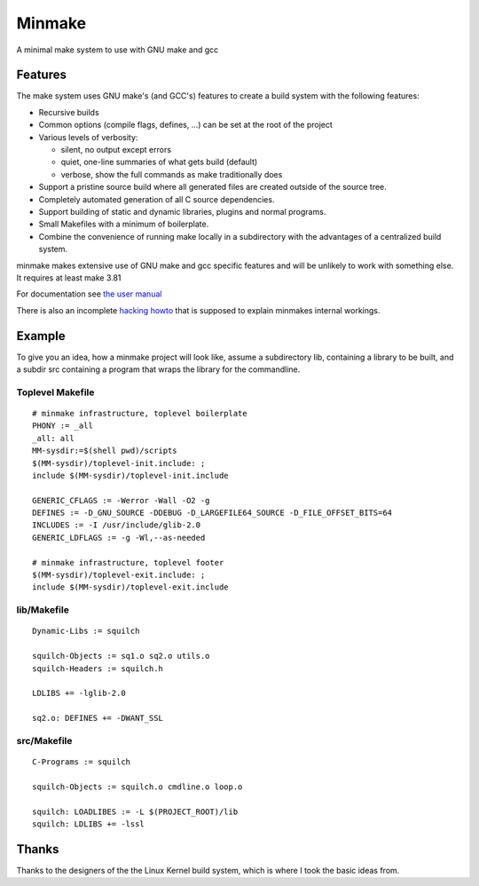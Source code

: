 =========
 Minmake
=========

A minimal make system to use with GNU make and gcc

Features
========

The make system uses GNU make's (and GCC's) features to create a build system
with the following features:

- Recursive builds
- Common options (compile flags, defines, ...) can be set at the
  root of the project
- Various levels of verbosity:

  - silent, no output except errors
  - quiet, one-line summaries of what gets build (default)
  - verbose, show the full commands as make traditionally does

- Support a pristine source build where all generated files are created
  outside of the source tree.
- Completely automated generation of all C source dependencies.
- Support building of static and dynamic libraries, plugins
  and normal programs.
- Small Makefiles with a minimum of boilerplate.
- Combine the convenience of running make locally in a subdirectory with the
  advantages of a centralized build system.

minmake makes extensive use of GNU make and gcc specific features and will
be unlikely to work with something else. It requires at least make 3.81

For documentation see `the user manual`_

There is also an incomplete `hacking howto`_ that is supposed to
explain minmakes internal workings.

.. _the user manual: doc/user-manual.rst
.. _hacking howto: doc/hacking-howto.rst

Example
=======
To give you an idea, how a minmake project will look like, assume a
subdirectory lib, containing a library to be built, and a subdir src
containing a program that wraps the library for the commandline.

Toplevel Makefile
-----------------
::

  # minmake infrastructure, toplevel boilerplate
  PHONY := _all
  _all: all
  MM-sysdir:=$(shell pwd)/scripts
  $(MM-sysdir)/toplevel-init.include: ;
  include $(MM-sysdir)/toplevel-init.include
   
  GENERIC_CFLAGS := -Werror -Wall -O2 -g
  DEFINES := -D_GNU_SOURCE -DDEBUG -D_LARGEFILE64_SOURCE -D_FILE_OFFSET_BITS=64
  INCLUDES := -I /usr/include/glib-2.0
  GENERIC_LDFLAGS := -g -Wl,--as-needed
   
  # minmake infrastructure, toplevel footer
  $(MM-sysdir)/toplevel-exit.include: ;
  include $(MM-sysdir)/toplevel-exit.include


lib/Makefile
------------
::

  Dynamic-Libs := squilch

  squilch-Objects := sq1.o sq2.o utils.o
  squilch-Headers := squilch.h
   
  LDLIBS += -lglib-2.0
   
  sq2.o: DEFINES += -DWANT_SSL


src/Makefile
------------
::

  C-Programs := squilch
   
  squilch-Objects := squilch.o cmdline.o loop.o
   
  squilch: LOADLIBES := -L $(PROJECT_ROOT)/lib
  squilch: LDLIBS += -lssl


Thanks
======
Thanks to the designers of the the Linux Kernel build system, which is where
I took the basic ideas from.
